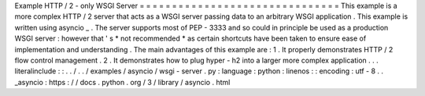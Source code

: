 Example
HTTP
/
2
-
only
WSGI
Server
=
=
=
=
=
=
=
=
=
=
=
=
=
=
=
=
=
=
=
=
=
=
=
=
=
=
=
=
=
=
=
This
example
is
a
more
complex
HTTP
/
2
server
that
acts
as
a
WSGI
server
passing
data
to
an
arbitrary
WSGI
application
.
This
example
is
written
using
asyncio
_
.
The
server
supports
most
of
PEP
-
3333
and
so
could
in
principle
be
used
as
a
production
WSGI
server
:
however
that
'
s
*
not
recommended
*
as
certain
shortcuts
have
been
taken
to
ensure
ease
of
implementation
and
understanding
.
The
main
advantages
of
this
example
are
:
1
.
It
properly
demonstrates
HTTP
/
2
flow
control
management
.
2
.
It
demonstrates
how
to
plug
hyper
-
h2
into
a
larger
more
complex
application
.
.
.
literalinclude
:
:
.
.
/
.
.
/
examples
/
asyncio
/
wsgi
-
server
.
py
:
language
:
python
:
linenos
:
:
encoding
:
utf
-
8
.
.
_asyncio
:
https
:
/
/
docs
.
python
.
org
/
3
/
library
/
asyncio
.
html
